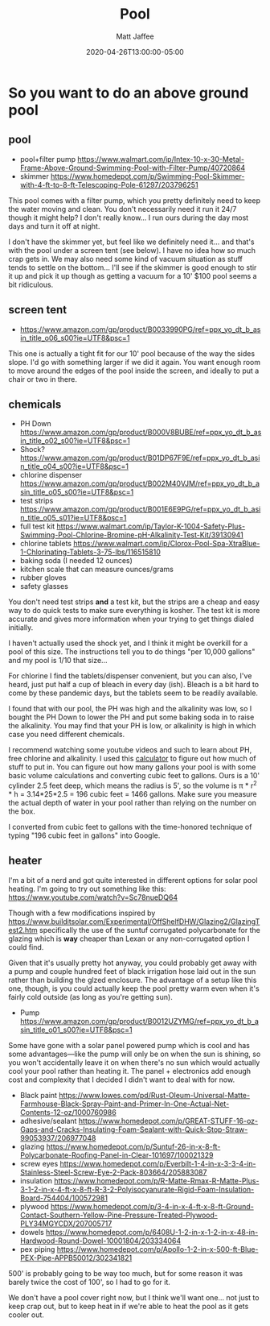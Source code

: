 #+TITLE: Pool
#+AUTHOR: Matt Jaffee
#+DATE: 2020-04-26T13:00:00-05:00
#+DRAFT: false


* So you want to do an above ground pool
** pool
- pool+filter pump https://www.walmart.com/ip/Intex-10-x-30-Metal-Frame-Above-Ground-Swimming-Pool-with-Filter-Pump/40720864
- skimmer https://www.homedepot.com/p/Swimming-Pool-Skimmer-with-4-ft-to-8-ft-Telescoping-Pole-61297/203796251

This pool comes with a filter pump, which you pretty definitely need
to keep the water moving and clean. You don't necessarily need it run
it 24/7 though it might help? I don't really know... I run ours during
the day most days and turn it off at night.

I don't have the skimmer yet, but feel like we definitely need
it... and that's with the pool under a screen tent (see below). I have
no idea how so much crap gets in. We may also need some kind of vacuum
situation as stuff tends to settle on the bottom... I'll see if the
skimmer is good enough to stir it up and pick it up though as getting
a vacuum for a 10' $100 pool seems a bit ridiculous.

** screen tent
- https://www.amazon.com/gp/product/B0033990PG/ref=ppx_yo_dt_b_asin_title_o06_s00?ie=UTF8&psc=1

This one is actually a tight fit for our 10' pool because of the way
the sides slope. I'd go with something larger if we did it again. You
want enough room to move around the edges of the pool inside the
screen, and ideally to put a chair or two in there.

** chemicals
- PH Down https://www.amazon.com/gp/product/B000V8BUBE/ref=ppx_yo_dt_b_asin_title_o02_s00?ie=UTF8&psc=1
- Shock? https://www.amazon.com/gp/product/B01DP67F9E/ref=ppx_yo_dt_b_asin_title_o04_s00?ie=UTF8&psc=1
- chlorine dispenser https://www.amazon.com/gp/product/B002M40VJM/ref=ppx_yo_dt_b_asin_title_o05_s00?ie=UTF8&psc=1
- test strips https://www.amazon.com/gp/product/B001E6E9PG/ref=ppx_yo_dt_b_asin_title_o05_s01?ie=UTF8&psc=1
- full test kit https://www.walmart.com/ip/Taylor-K-1004-Safety-Plus-Swimming-Pool-Chlorine-Bromine-pH-Alkalinity-Test-Kit/39130941
- chlorine tablets https://www.walmart.com/ip/Clorox-Pool-Spa-XtraBlue-1-Chlorinating-Tablets-3-75-lbs/116515810
- baking soda (I needed 12 ounces)
- kitchen scale that can measure ounces/grams
- rubber gloves
- safety glasses

You don't need test strips *and* a test kit, but the strips are a
cheap and easy way to do quick tests to make sure everything is
kosher. The test kit is more accurate and gives more information when
your trying to get things dialed initially.

I haven't actually used the shock yet, and I think it might be
overkill for a pool of this size. The instructions tell you to do
things "per 10,000 gallons" and my pool is 1/10 that size...

For chlorine I find the tablets/dispenser convenient, but you can
also, I've heard, just put half a cup of bleach in every day
(ish). Bleach is a bit hard to come by these pandemic days, but the
tablets seem to be readily available.

I found that with our pool, the PH was high and the alkalinity was
low, so I bought the PH Down to lower the PH and put some baking soda
in to raise the alkalinity. You may find that your PH is low, or
alkalinity is high in which case you need different chemicals.

I recommend watching some youtube videos and such to learn about PH,
free chlorine and alkalinity. I used this [[https://app.poolcalculator.com/][calculator]] to figure out how
much of stuff to put in. You can figure out how many gallons your pool
is with some basic volume calculations and converting cubic feet to
gallons. Ours is a 10' cylinder 2.5 feet deep, which means the radius
is 5', so the volume is π * r^2 * h = 3.14*25*2.5 = 196 cubic feet =
1466 gallons. Make sure you measure the actual depth of water in your
pool rather than relying on the number on the box.

I converted from cubic feet to gallons with the time-honored technique
of typing "196 cubic feet in gallons" into Google.

** heater
I'm a bit of a nerd and got quite interested in different options for solar pool heating. I'm going to try out something like this:
https://www.youtube.com/watch?v=Sc78nueDQ64

Though with a few modifications inspired by
https://www.builditsolar.com/Experimental/OffShelfDHW/Glazing2/GlazingTest2.htm
specifically the use of the suntuf corrugated polycarbonate for the
glazing which is *way* cheaper than Lexan or any non-corrugated option
I could find.

Given that it's usually pretty hot anyway, you could probably get away
with a pump and couple hundred feet of black irrigation hose laid out
in the sun rather than building the glzed enclosure. The advantage of
a setup like this one, though, is you could actually keep the pool
pretty warm even when it's fairly cold outside (as long as you're
getting sun).


- Pump https://www.amazon.com/gp/product/B0012UZYMG/ref=ppx_yo_dt_b_asin_title_o01_s00?ie=UTF8&psc=1
Some have gone with a solar panel powered pump which is cool and has
some advantages—like the pump will only be on when the sun is shining,
so you won't accidentally leave it on when there's no sun which would
actually cool your pool rather than heating it. The panel +
electronics add enough cost and complexity that I decided I didn't
want to deal with for now.

- Black paint https://www.lowes.com/pd/Rust-Oleum-Universal-Matte-Farmhouse-Black-Spray-Paint-and-Primer-In-One-Actual-Net-Contents-12-oz/1000760986
- adhesive/sealant https://www.homedepot.com/p/GREAT-STUFF-16-oz-Gaps-and-Cracks-Insulating-Foam-Sealant-with-Quick-Stop-Straw-99053937/206977048
- glazing https://www.homedepot.com/p/Suntuf-26-in-x-8-ft-Polycarbonate-Roofing-Panel-in-Clear-101697/100021329
- screw eyes https://www.homedepot.com/p/Everbilt-1-4-in-x-3-3-4-in-Stainless-Steel-Screw-Eye-2-Pack-803664/205883087
- insulation https://www.homedepot.com/p/R-Matte-Rmax-R-Matte-Plus-3-1-2-in-x-4-ft-x-8-ft-R-3-2-Polyisocyanurate-Rigid-Foam-Insulation-Board-754404/100572981
- plywood https://www.homedepot.com/p/3-4-in-x-4-ft-x-8-ft-Ground-Contact-Southern-Yellow-Pine-Pressure-Treated-Plywood-PLY34MGYCDX/207005717
- dowels https://www.homedepot.com/p/6408U-1-2-in-x-1-2-in-x-48-in-Hardwood-Round-Dowel-10001804/203334064
- pex piping https://www.homedepot.com/p/Apollo-1-2-in-x-500-ft-Blue-PEX-Pipe-APPB50012/302341821

500' is probably going to be way too much, but for some reason it was
barely twice the cost of 100', so I had to go for it.

We don't have a pool cover right now, but I think we'll want
one... not just to keep crap out, but to keep heat in if we're able to
heat the pool as it gets cooler out.
